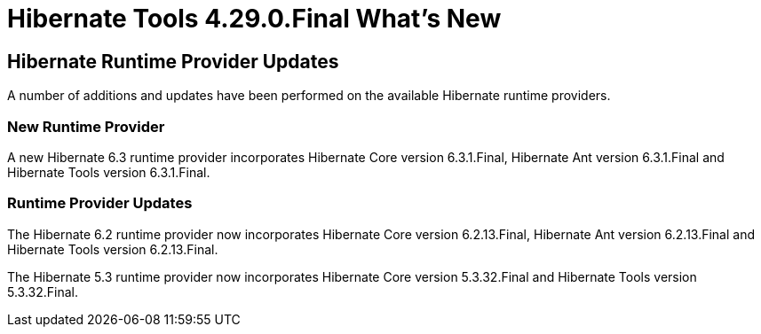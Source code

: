 = Hibernate Tools 4.29.0.Final What's New
:page-layout: whatsnew
:page-component_id: hibernate
:page-component_version: 4.29.0.Final
:page-product_id: jbt_core
:page-product_version: 4.29.0.Final

== Hibernate Runtime Provider Updates

A number of additions and updates have been performed on the available Hibernate runtime  providers.

=== New Runtime Provider

A new Hibernate 6.3 runtime provider incorporates Hibernate Core version 6.3.1.Final, Hibernate Ant version 6.3.1.Final and Hibernate Tools version 6.3.1.Final.


=== Runtime Provider Updates

The Hibernate 6.2 runtime provider now incorporates Hibernate Core version 6.2.13.Final, Hibernate Ant version 6.2.13.Final and Hibernate Tools version 6.2.13.Final.

The Hibernate 5.3 runtime provider now incorporates Hibernate Core version 5.3.32.Final and Hibernate Tools version 5.3.32.Final.

